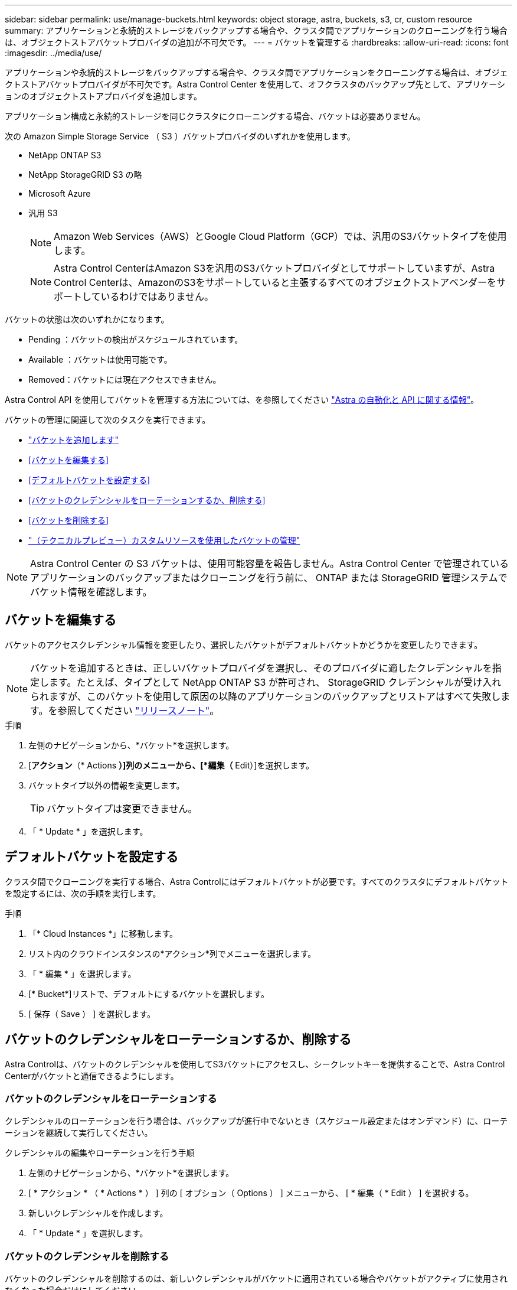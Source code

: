 ---
sidebar: sidebar 
permalink: use/manage-buckets.html 
keywords: object storage, astra, buckets, s3, cr, custom resource 
summary: アプリケーションと永続的ストレージをバックアップする場合や、クラスタ間でアプリケーションのクローニングを行う場合は、オブジェクトストアバケットプロバイダの追加が不可欠です。 
---
= バケットを管理する
:hardbreaks:
:allow-uri-read: 
:icons: font
:imagesdir: ../media/use/


[role="lead"]
アプリケーションや永続的ストレージをバックアップする場合や、クラスタ間でアプリケーションをクローニングする場合は、オブジェクトストアバケットプロバイダが不可欠です。Astra Control Center を使用して、オフクラスタのバックアップ先として、アプリケーションのオブジェクトストアプロバイダを追加します。

アプリケーション構成と永続的ストレージを同じクラスタにクローニングする場合、バケットは必要ありません。

次の Amazon Simple Storage Service （ S3 ）バケットプロバイダのいずれかを使用します。

* NetApp ONTAP S3
* NetApp StorageGRID S3 の略
* Microsoft Azure
* 汎用 S3
+

NOTE: Amazon Web Services（AWS）とGoogle Cloud Platform（GCP）では、汎用のS3バケットタイプを使用します。

+

NOTE: Astra Control CenterはAmazon S3を汎用のS3バケットプロバイダとしてサポートしていますが、Astra Control Centerは、AmazonのS3をサポートしていると主張するすべてのオブジェクトストアベンダーをサポートしているわけではありません。



バケットの状態は次のいずれかになります。

* Pending ：バケットの検出がスケジュールされています。
* Available ：バケットは使用可能です。
* Removed：バケットには現在アクセスできません。


Astra Control API を使用してバケットを管理する方法については、を参照してください link:https://docs.netapp.com/us-en/astra-automation/["Astra の自動化と API に関する情報"^]。

バケットの管理に関連して次のタスクを実行できます。

* link:../get-started/add-bucket.html["バケットを追加します"]
* <<バケットを編集する>>
* <<デフォルトバケットを設定する>>
* <<バケットのクレデンシャルをローテーションするか、削除する>>
* <<バケットを削除する>>
* link:../use/manage-buckets.html#manage-a-bucket-using-a-custom-resource["（テクニカルプレビュー）カスタムリソースを使用したバケットの管理"]



NOTE: Astra Control Center の S3 バケットは、使用可能容量を報告しません。Astra Control Center で管理されているアプリケーションのバックアップまたはクローニングを行う前に、 ONTAP または StorageGRID 管理システムでバケット情報を確認します。



== バケットを編集する

バケットのアクセスクレデンシャル情報を変更したり、選択したバケットがデフォルトバケットかどうかを変更したりできます。


NOTE: バケットを追加するときは、正しいバケットプロバイダを選択し、そのプロバイダに適したクレデンシャルを指定します。たとえば、タイプとして NetApp ONTAP S3 が許可され、 StorageGRID クレデンシャルが受け入れられますが、このバケットを使用して原因の以降のアプリケーションのバックアップとリストアはすべて失敗します。を参照してください link:../release-notes/known-issues.html#selecting-a-bucket-provider-type-with-credentials-for-another-type-causes-data-protection-failures["リリースノート"]。

.手順
. 左側のナビゲーションから、*バケット*を選択します。
. [*アクション*（* Actions *）]列のメニューから、[*編集（* Edit）]を選択します。
. バケットタイプ以外の情報を変更します。
+

TIP: バケットタイプは変更できません。

. 「 * Update * 」を選択します。




== デフォルトバケットを設定する

クラスタ間でクローニングを実行する場合、Astra Controlにはデフォルトバケットが必要です。すべてのクラスタにデフォルトバケットを設定するには、次の手順を実行します。

.手順
. 「* Cloud Instances *」に移動します。
. リスト内のクラウドインスタンスの*アクション*列でメニューを選択します。
. 「 * 編集 * 」を選択します。
. [* Bucket*]リストで、デフォルトにするバケットを選択します。
. [ 保存（ Save ） ] を選択します。




== バケットのクレデンシャルをローテーションするか、削除する

Astra Controlは、バケットのクレデンシャルを使用してS3バケットにアクセスし、シークレットキーを提供することで、Astra Control Centerがバケットと通信できるようにします。



=== バケットのクレデンシャルをローテーションする

クレデンシャルのローテーションを行う場合は、バックアップが進行中でないとき（スケジュール設定またはオンデマンド）に、ローテーションを継続して実行してください。

.クレデンシャルの編集やローテーションを行う手順
. 左側のナビゲーションから、*バケット*を選択します。
. [ * アクション * （ * Actions * ） ] 列の [ オプション（ Options ） ] メニューから、 [ * 編集（ * Edit ） ] を選択する。
. 新しいクレデンシャルを作成します。
. 「 * Update * 」を選択します。




=== バケットのクレデンシャルを削除する

バケットのクレデンシャルを削除するのは、新しいクレデンシャルがバケットに適用されている場合やバケットがアクティブに使用されなくなった場合だけにしてください。


TIP: Astra Control に追加する最初のクレデンシャルセットは、 Astra Control がバックアップバケットの認証にクレデンシャルを使用するため、常に使用されています。バケットがアクティブな状態で使用されている場合は、これらのクレデンシャルを削除しないでください。削除すると、バックアップが失敗してバックアップが使用できなくなります。


NOTE: アクティブなバケットクレデンシャルを削除する場合は、を参照してください https://kb.netapp.com/Cloud/Astra/Control/Deleting_active_S3_bucket_credentials_leads_to_spurious_500_errors_reported_in_the_UI["バケットのクレデンシャル削除のトラブルシューティング"]。

Astra Control APIを使用してS3クレデンシャルを削除する方法については、を参照してください link:https://docs.netapp.com/us-en/astra-automation/["Astra の自動化と API に関する情報"^]。



== バケットを削除する

使用されなくなったバケットや正常でないバケットを削除することができます。これは、オブジェクトストアの設定をシンプルかつ最新の状態に保つために役立ちます。

[NOTE]
====
* デフォルトバケットを削除することはできません。そのバケットを削除する場合は、最初に別のバケットをデフォルトとして選択します。
* バケットのクラウドプロバイダの保持期間が終了する前にWrite Once Read Many（WORM）バケットを削除することはできません。WORMバケットは、バケット名の横に「Locked」と表示されます。


====
* デフォルトバケットを削除することはできません。そのバケットを削除する場合は、最初に別のバケットをデフォルトとして選択します。


.作業を開始する前に
* 開始する前に、このバケットの実行中または完了済みのバックアップがないことを確認してください。
* アクティブな保護ポリシーでバケットが使用されていないことを確認する必要があります。


あれば続けることはできません。

.手順
. 左ナビゲーションから、 * バケット * を選択します。
. [ アクション * （ Actions * ） ] メニューから、 [ * 削除（ Remove ） ] を選択します。
+

NOTE: Astra Control を使用すると、最初にバケットを使用してバックアップを実行するスケジュールポリシーが存在せず、削除しようとしているバケットにアクティブなバックアップが存在しないようにすることができます。

. 「 remove 」と入力して操作を確認します。
. 「 * Yes 、 remove bucket * 」を選択します。




== [Tech preview]カスタムリソースを使用したバケットの管理

アプリケーションクラスタでAstra Controlのカスタムリソース（CR）を使用してバケットを追加できます。アプリケーションと永続的ストレージをバックアップする場合や、クラスタ間でアプリケーションのクローニングを行う場合は、オブジェクトストアバケットプロバイダの追加が不可欠です。Astra Control は、これらのバックアップまたはクローンを、定義したオブジェクトストアバケットに格納します。カスタムリソースメソッドを使用している場合、アプリケーションのスナップショット機能にはバケットが必要です。

アプリケーション構成と永続的ストレージを同じクラスタにクローニングする場合、Astra Controlにバケットを作成する必要はありません。

Astra ControlのバケットカスタムリソースはAppVaultと呼ばれます。このCRには、保護処理でバケットを使用するために必要な設定が含まれています。

.作業を開始する前に
* Astra Control Centerで管理されているクラスタから到達できるバケットを用意します。
* バケットのクレデンシャルがあることを確認します。
* バケットが次のいずれかのタイプであることを確認します。
+
** NetApp ONTAP S3
** NetApp StorageGRID S3 の略
** Microsoft Azure
** 汎用 S3





NOTE: Amazon Web Services（AWS）とGoogle Cloud Platform（GCP）では、汎用のS3バケットタイプを使用します。


NOTE: Astra Control CenterはAmazon S3を汎用のS3バケットプロバイダとしてサポートしていますが、Astra Control Centerは、AmazonのS3をサポートしていると主張するすべてのオブジェクトストアベンダーをサポートしているわけではありません。

.手順
. カスタムリソース（CR）ファイルを作成し、という名前を付けます（例： `astra_appvault.yaml`）。
. 次の属性を設定します。
+
** * metadata.name*:_（必須）_ AppVaultカスタムリソースの名前。
** * spec.prefix *：_（オプション）_ AppVaultに保存されているすべてのエンティティの名前のプレフィックスが付いたパス。
** * spec.providerConfig*:_（必須）_指定されたプロバイダを使用してAppVaultにアクセスするために必要な設定を保存します。
** * spec.providerCredentials*:_(オプション)_指定されたプロバイダを使用してAppVaultにアクセスするために必要なすべての資格情報への参照を保存します。
+
*** * spec.providerCredentials.valueFromSecret*:_（オプション）_は、クレデンシャル値がシークレットから取得される必要があることを示します。
+
**** * key *：_（valueFromSecretを使用する場合は必須）_選択するシークレットの有効なキー。
**** * name *：_（valueFromSecretを使用する場合は必須）_このフィールドの値を含むシークレットの名前。同じネームスペースになければなりません。




** * spec.providerType*:_（必須）_バックアップを提供するものを決定します（例：S3またはファイルシステム）。
+
YAMLの例：

+
[source, yaml]
----
apiVersion: astra.netapp.io/v1
kind: AppVault
metadata:
  name: astra_appvault
spec:
  providerType: generic-s3
  providerConfig:
    path: testpath
    endpoint: 192.168.1.100:80
    bucketName: bucket1
    secure: "false"
  providerCredentials:
    accessKeyID:
      valueFromSecret:
        name: s3-creds
        key: accessKeyID
    secretAccessKey:
      valueFromSecret:
        name: s3-creds
        key: secretAccessKey
----


. データを入力した後、 `astra_appvault.yaml` 正しい値を持つファイルを作成し、CRを適用します。
+
[source, console]
----
kubectl apply -f astra_appvault.yaml -n astra-connector
----
+

NOTE: バケットを追加すると、デフォルトのバケットインジケータで1つのバケットがAstra Controlによってマークされます。最初に作成したバケットがデフォルトバケットになります。バケットを追加する際、あとでを選択できます link:../use/manage-buckets.html#set-the-default-bucket["別のデフォルトバケットを設定する"^]。





== 詳細については、こちらをご覧ください

* https://docs.netapp.com/us-en/astra-automation["Astra Control API を使用"^]

